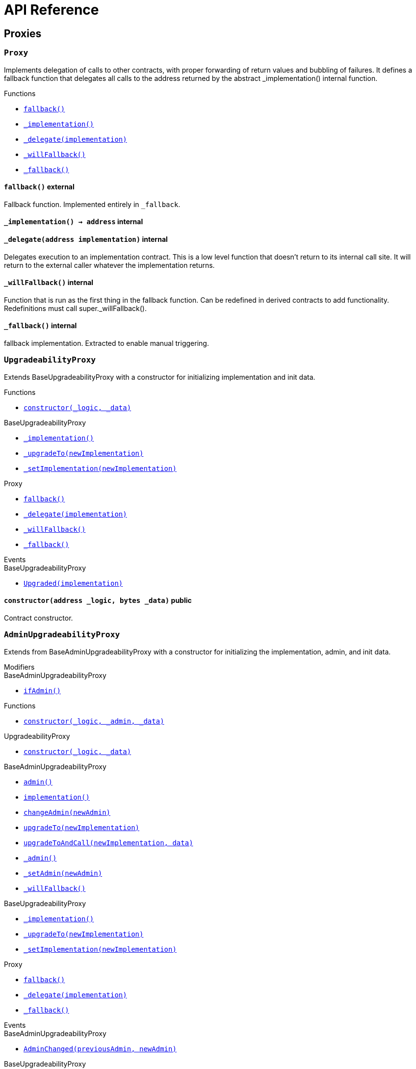 = API Reference

== Proxies

:Proxy: pass:normal[xref:#Proxy[`Proxy`]]
:fallback: pass:normal[xref:#Proxy-fallback--[`fallback`]]
:_implementation: pass:normal[xref:#Proxy-_implementation--[`_implementation`]]
:_delegate: pass:normal[xref:#Proxy-_delegate-address-[`_delegate`]]
:_willFallback: pass:normal[xref:#Proxy-_willFallback--[`_willFallback`]]
:_fallback: pass:normal[xref:#Proxy-_fallback--[`_fallback`]]

[.contract]
[[Proxy]]
=== `Proxy`

Implements delegation of calls to other contracts, with proper
forwarding of return values and bubbling of failures.
It defines a fallback function that delegates all calls to the address
returned by the abstract _implementation() internal function.


[.contract-index]
.Functions
--
* xref:#Proxy-fallback--[`fallback()`]
* xref:#Proxy-_implementation--[`_implementation()`]
* xref:#Proxy-_delegate-address-[`_delegate(implementation)`]
* xref:#Proxy-_willFallback--[`_willFallback()`]
* xref:#Proxy-_fallback--[`_fallback()`]

--



[.contract-item]
[[Proxy-fallback--]]
==== `pass:normal[fallback()]` [.item-kind]#external#

Fallback function.
Implemented entirely in `_fallback`.

[.contract-item]
[[Proxy-_implementation--]]
==== `pass:normal[_implementation() → [.var-type\]#address#]` [.item-kind]#internal#



[.contract-item]
[[Proxy-_delegate-address-]]
==== `pass:normal[_delegate([.var-type\]#address# [.var-name\]#implementation#)]` [.item-kind]#internal#

Delegates execution to an implementation contract.
This is a low level function that doesn't return to its internal call site.
It will return to the external caller whatever the implementation returns.


[.contract-item]
[[Proxy-_willFallback--]]
==== `pass:normal[_willFallback()]` [.item-kind]#internal#

Function that is run as the first thing in the fallback function.
Can be redefined in derived contracts to add functionality.
Redefinitions must call super._willFallback().

[.contract-item]
[[Proxy-_fallback--]]
==== `pass:normal[_fallback()]` [.item-kind]#internal#

fallback implementation.
Extracted to enable manual triggering.




:UpgradeabilityProxy: pass:normal[xref:#UpgradeabilityProxy[`UpgradeabilityProxy`]]
:constructor: pass:normal[xref:#UpgradeabilityProxy-constructor-address-bytes-[`constructor`]]
:_implementation: pass:normal[xref:#BaseUpgradeabilityProxy-_implementation--[`_implementation`]]
:_upgradeTo: pass:normal[xref:#BaseUpgradeabilityProxy-_upgradeTo-address-[`_upgradeTo`]]
:_setImplementation: pass:normal[xref:#BaseUpgradeabilityProxy-_setImplementation-address-[`_setImplementation`]]
:fallback: pass:normal[xref:#Proxy-fallback--[`fallback`]]
:_delegate: pass:normal[xref:#Proxy-_delegate-address-[`_delegate`]]
:_willFallback: pass:normal[xref:#Proxy-_willFallback--[`_willFallback`]]
:_fallback: pass:normal[xref:#Proxy-_fallback--[`_fallback`]]
:Upgraded: pass:normal[xref:#BaseUpgradeabilityProxy-Upgraded-address-[`Upgraded`]]

[.contract]
[[UpgradeabilityProxy]]
=== `UpgradeabilityProxy`

Extends BaseUpgradeabilityProxy with a constructor for initializing
implementation and init data.


[.contract-index]
.Functions
--
* xref:#UpgradeabilityProxy-constructor-address-bytes-[`constructor(_logic, _data)`]

[.contract-subindex-inherited]
.BaseUpgradeabilityProxy
* xref:#BaseUpgradeabilityProxy-_implementation--[`_implementation()`]
* xref:#BaseUpgradeabilityProxy-_upgradeTo-address-[`_upgradeTo(newImplementation)`]
* xref:#BaseUpgradeabilityProxy-_setImplementation-address-[`_setImplementation(newImplementation)`]

[.contract-subindex-inherited]
.Proxy
* xref:#Proxy-fallback--[`fallback()`]
* xref:#Proxy-_delegate-address-[`_delegate(implementation)`]
* xref:#Proxy-_willFallback--[`_willFallback()`]
* xref:#Proxy-_fallback--[`_fallback()`]

--

[.contract-index]
.Events
--

[.contract-subindex-inherited]
.BaseUpgradeabilityProxy
* xref:#BaseUpgradeabilityProxy-Upgraded-address-[`Upgraded(implementation)`]

[.contract-subindex-inherited]
.Proxy

--


[.contract-item]
[[UpgradeabilityProxy-constructor-address-bytes-]]
==== `pass:normal[constructor([.var-type\]#address# [.var-name\]#_logic#, [.var-type\]#bytes# [.var-name\]#_data#)]` [.item-kind]#public#

Contract constructor.





:AdminUpgradeabilityProxy: pass:normal[xref:#AdminUpgradeabilityProxy[`AdminUpgradeabilityProxy`]]
:ifAdmin: pass:normal[xref:#BaseAdminUpgradeabilityProxy-ifAdmin--[`ifAdmin`]]
:constructor: pass:normal[xref:#AdminUpgradeabilityProxy-constructor-address-address-bytes-[`constructor`]]
:constructor: pass:normal[xref:#UpgradeabilityProxy-constructor-address-bytes-[`constructor`]]
:admin: pass:normal[xref:#BaseAdminUpgradeabilityProxy-admin--[`admin`]]
:implementation: pass:normal[xref:#BaseAdminUpgradeabilityProxy-implementation--[`implementation`]]
:changeAdmin: pass:normal[xref:#BaseAdminUpgradeabilityProxy-changeAdmin-address-[`changeAdmin`]]
:upgradeTo: pass:normal[xref:#BaseAdminUpgradeabilityProxy-upgradeTo-address-[`upgradeTo`]]
:upgradeToAndCall: pass:normal[xref:#BaseAdminUpgradeabilityProxy-upgradeToAndCall-address-bytes-[`upgradeToAndCall`]]
:_admin: pass:normal[xref:#BaseAdminUpgradeabilityProxy-_admin--[`_admin`]]
:_setAdmin: pass:normal[xref:#BaseAdminUpgradeabilityProxy-_setAdmin-address-[`_setAdmin`]]
:_willFallback: pass:normal[xref:#BaseAdminUpgradeabilityProxy-_willFallback--[`_willFallback`]]
:_implementation: pass:normal[xref:#BaseUpgradeabilityProxy-_implementation--[`_implementation`]]
:_upgradeTo: pass:normal[xref:#BaseUpgradeabilityProxy-_upgradeTo-address-[`_upgradeTo`]]
:_setImplementation: pass:normal[xref:#BaseUpgradeabilityProxy-_setImplementation-address-[`_setImplementation`]]
:fallback: pass:normal[xref:#Proxy-fallback--[`fallback`]]
:_delegate: pass:normal[xref:#Proxy-_delegate-address-[`_delegate`]]
:_fallback: pass:normal[xref:#Proxy-_fallback--[`_fallback`]]
:AdminChanged: pass:normal[xref:#BaseAdminUpgradeabilityProxy-AdminChanged-address-address-[`AdminChanged`]]
:Upgraded: pass:normal[xref:#BaseUpgradeabilityProxy-Upgraded-address-[`Upgraded`]]

[.contract]
[[AdminUpgradeabilityProxy]]
=== `AdminUpgradeabilityProxy`

Extends from BaseAdminUpgradeabilityProxy with a constructor for 
initializing the implementation, admin, and init data.

[.contract-index]
.Modifiers
--

[.contract-subindex-inherited]
.UpgradeabilityProxy

[.contract-subindex-inherited]
.BaseAdminUpgradeabilityProxy
* xref:#BaseAdminUpgradeabilityProxy-ifAdmin--[`ifAdmin()`]

[.contract-subindex-inherited]
.BaseUpgradeabilityProxy

[.contract-subindex-inherited]
.Proxy

--

[.contract-index]
.Functions
--
* xref:#AdminUpgradeabilityProxy-constructor-address-address-bytes-[`constructor(_logic, _admin, _data)`]

[.contract-subindex-inherited]
.UpgradeabilityProxy
* xref:#UpgradeabilityProxy-constructor-address-bytes-[`constructor(_logic, _data)`]

[.contract-subindex-inherited]
.BaseAdminUpgradeabilityProxy
* xref:#BaseAdminUpgradeabilityProxy-admin--[`admin()`]
* xref:#BaseAdminUpgradeabilityProxy-implementation--[`implementation()`]
* xref:#BaseAdminUpgradeabilityProxy-changeAdmin-address-[`changeAdmin(newAdmin)`]
* xref:#BaseAdminUpgradeabilityProxy-upgradeTo-address-[`upgradeTo(newImplementation)`]
* xref:#BaseAdminUpgradeabilityProxy-upgradeToAndCall-address-bytes-[`upgradeToAndCall(newImplementation, data)`]
* xref:#BaseAdminUpgradeabilityProxy-_admin--[`_admin()`]
* xref:#BaseAdminUpgradeabilityProxy-_setAdmin-address-[`_setAdmin(newAdmin)`]
* xref:#BaseAdminUpgradeabilityProxy-_willFallback--[`_willFallback()`]

[.contract-subindex-inherited]
.BaseUpgradeabilityProxy
* xref:#BaseUpgradeabilityProxy-_implementation--[`_implementation()`]
* xref:#BaseUpgradeabilityProxy-_upgradeTo-address-[`_upgradeTo(newImplementation)`]
* xref:#BaseUpgradeabilityProxy-_setImplementation-address-[`_setImplementation(newImplementation)`]

[.contract-subindex-inherited]
.Proxy
* xref:#Proxy-fallback--[`fallback()`]
* xref:#Proxy-_delegate-address-[`_delegate(implementation)`]
* xref:#Proxy-_fallback--[`_fallback()`]

--

[.contract-index]
.Events
--

[.contract-subindex-inherited]
.UpgradeabilityProxy

[.contract-subindex-inherited]
.BaseAdminUpgradeabilityProxy
* xref:#BaseAdminUpgradeabilityProxy-AdminChanged-address-address-[`AdminChanged(previousAdmin, newAdmin)`]

[.contract-subindex-inherited]
.BaseUpgradeabilityProxy
* xref:#BaseUpgradeabilityProxy-Upgraded-address-[`Upgraded(implementation)`]

[.contract-subindex-inherited]
.Proxy

--


[.contract-item]
[[AdminUpgradeabilityProxy-constructor-address-address-bytes-]]
==== `pass:normal[constructor([.var-type\]#address# [.var-name\]#_logic#, [.var-type\]#address# [.var-name\]#_admin#, [.var-type\]#bytes# [.var-name\]#_data#)]` [.item-kind]#public#






:BaseAdminUpgradeabilityProxy: pass:normal[xref:#BaseAdminUpgradeabilityProxy[`BaseAdminUpgradeabilityProxy`]]
:ifAdmin: pass:normal[xref:#BaseAdminUpgradeabilityProxy-ifAdmin--[`ifAdmin`]]
:admin: pass:normal[xref:#BaseAdminUpgradeabilityProxy-admin--[`admin`]]
:implementation: pass:normal[xref:#BaseAdminUpgradeabilityProxy-implementation--[`implementation`]]
:changeAdmin: pass:normal[xref:#BaseAdminUpgradeabilityProxy-changeAdmin-address-[`changeAdmin`]]
:upgradeTo: pass:normal[xref:#BaseAdminUpgradeabilityProxy-upgradeTo-address-[`upgradeTo`]]
:upgradeToAndCall: pass:normal[xref:#BaseAdminUpgradeabilityProxy-upgradeToAndCall-address-bytes-[`upgradeToAndCall`]]
:_admin: pass:normal[xref:#BaseAdminUpgradeabilityProxy-_admin--[`_admin`]]
:_setAdmin: pass:normal[xref:#BaseAdminUpgradeabilityProxy-_setAdmin-address-[`_setAdmin`]]
:_willFallback: pass:normal[xref:#BaseAdminUpgradeabilityProxy-_willFallback--[`_willFallback`]]
:_implementation: pass:normal[xref:#BaseUpgradeabilityProxy-_implementation--[`_implementation`]]
:_upgradeTo: pass:normal[xref:#BaseUpgradeabilityProxy-_upgradeTo-address-[`_upgradeTo`]]
:_setImplementation: pass:normal[xref:#BaseUpgradeabilityProxy-_setImplementation-address-[`_setImplementation`]]
:fallback: pass:normal[xref:#Proxy-fallback--[`fallback`]]
:_delegate: pass:normal[xref:#Proxy-_delegate-address-[`_delegate`]]
:_fallback: pass:normal[xref:#Proxy-_fallback--[`_fallback`]]
:AdminChanged: pass:normal[xref:#BaseAdminUpgradeabilityProxy-AdminChanged-address-address-[`AdminChanged`]]
:Upgraded: pass:normal[xref:#BaseUpgradeabilityProxy-Upgraded-address-[`Upgraded`]]

[.contract]
[[BaseAdminUpgradeabilityProxy]]
=== `BaseAdminUpgradeabilityProxy`

This contract combines an upgradeability proxy with an authorization
mechanism for administrative tasks.
All external functions in this contract must be guarded by the
`ifAdmin` modifier. See ethereum/solidity#3864 for a Solidity
feature proposal that would enable this to be done automatically.

[.contract-index]
.Modifiers
--
* xref:#BaseAdminUpgradeabilityProxy-ifAdmin--[`ifAdmin()`]

[.contract-subindex-inherited]
.BaseUpgradeabilityProxy

[.contract-subindex-inherited]
.Proxy

--

[.contract-index]
.Functions
--
* xref:#BaseAdminUpgradeabilityProxy-admin--[`admin()`]
* xref:#BaseAdminUpgradeabilityProxy-implementation--[`implementation()`]
* xref:#BaseAdminUpgradeabilityProxy-changeAdmin-address-[`changeAdmin(newAdmin)`]
* xref:#BaseAdminUpgradeabilityProxy-upgradeTo-address-[`upgradeTo(newImplementation)`]
* xref:#BaseAdminUpgradeabilityProxy-upgradeToAndCall-address-bytes-[`upgradeToAndCall(newImplementation, data)`]
* xref:#BaseAdminUpgradeabilityProxy-_admin--[`_admin()`]
* xref:#BaseAdminUpgradeabilityProxy-_setAdmin-address-[`_setAdmin(newAdmin)`]
* xref:#BaseAdminUpgradeabilityProxy-_willFallback--[`_willFallback()`]

[.contract-subindex-inherited]
.BaseUpgradeabilityProxy
* xref:#BaseUpgradeabilityProxy-_implementation--[`_implementation()`]
* xref:#BaseUpgradeabilityProxy-_upgradeTo-address-[`_upgradeTo(newImplementation)`]
* xref:#BaseUpgradeabilityProxy-_setImplementation-address-[`_setImplementation(newImplementation)`]

[.contract-subindex-inherited]
.Proxy
* xref:#Proxy-fallback--[`fallback()`]
* xref:#Proxy-_delegate-address-[`_delegate(implementation)`]
* xref:#Proxy-_fallback--[`_fallback()`]

--

[.contract-index]
.Events
--
* xref:#BaseAdminUpgradeabilityProxy-AdminChanged-address-address-[`AdminChanged(previousAdmin, newAdmin)`]

[.contract-subindex-inherited]
.BaseUpgradeabilityProxy
* xref:#BaseUpgradeabilityProxy-Upgraded-address-[`Upgraded(implementation)`]

[.contract-subindex-inherited]
.Proxy

--

[.contract-item]
[[BaseAdminUpgradeabilityProxy-ifAdmin--]]
==== `pass:normal[ifAdmin()]` [.item-kind]#modifier#

Modifier to check whether the `msg.sender` is the admin.
If it is, it will run the function. Otherwise, it will delegate the call
to the implementation.


[.contract-item]
[[BaseAdminUpgradeabilityProxy-admin--]]
==== `pass:normal[admin() → [.var-type\]#address#]` [.item-kind]#external#



[.contract-item]
[[BaseAdminUpgradeabilityProxy-implementation--]]
==== `pass:normal[implementation() → [.var-type\]#address#]` [.item-kind]#external#



[.contract-item]
[[BaseAdminUpgradeabilityProxy-changeAdmin-address-]]
==== `pass:normal[changeAdmin([.var-type\]#address# [.var-name\]#newAdmin#)]` [.item-kind]#external#

Changes the admin of the proxy.
Only the current admin can call this function.


[.contract-item]
[[BaseAdminUpgradeabilityProxy-upgradeTo-address-]]
==== `pass:normal[upgradeTo([.var-type\]#address# [.var-name\]#newImplementation#)]` [.item-kind]#external#

Upgrade the backing implementation of the proxy.
Only the admin can call this function.


[.contract-item]
[[BaseAdminUpgradeabilityProxy-upgradeToAndCall-address-bytes-]]
==== `pass:normal[upgradeToAndCall([.var-type\]#address# [.var-name\]#newImplementation#, [.var-type\]#bytes# [.var-name\]#data#)]` [.item-kind]#external#

Upgrade the backing implementation of the proxy and call a function
on the new implementation.
This is useful to initialize the proxied contract.


[.contract-item]
[[BaseAdminUpgradeabilityProxy-_admin--]]
==== `pass:normal[_admin() → [.var-type\]#address# [.var-name\]#adm#]` [.item-kind]#internal#



[.contract-item]
[[BaseAdminUpgradeabilityProxy-_setAdmin-address-]]
==== `pass:normal[_setAdmin([.var-type\]#address# [.var-name\]#newAdmin#)]` [.item-kind]#internal#

Sets the address of the proxy admin.


[.contract-item]
[[BaseAdminUpgradeabilityProxy-_willFallback--]]
==== `pass:normal[_willFallback()]` [.item-kind]#internal#

Only fall back when the sender is not the admin.


[.contract-item]
[[BaseAdminUpgradeabilityProxy-AdminChanged-address-address-]]
==== `pass:normal[AdminChanged([.var-type\]#address# [.var-name\]#previousAdmin#, [.var-type\]#address# [.var-name\]#newAdmin#)]` [.item-kind]#event#

Emitted when the administration has been transferred.




:BaseUpgradeabilityProxy: pass:normal[xref:#BaseUpgradeabilityProxy[`BaseUpgradeabilityProxy`]]
:_implementation: pass:normal[xref:#BaseUpgradeabilityProxy-_implementation--[`_implementation`]]
:_upgradeTo: pass:normal[xref:#BaseUpgradeabilityProxy-_upgradeTo-address-[`_upgradeTo`]]
:_setImplementation: pass:normal[xref:#BaseUpgradeabilityProxy-_setImplementation-address-[`_setImplementation`]]
:fallback: pass:normal[xref:#Proxy-fallback--[`fallback`]]
:_delegate: pass:normal[xref:#Proxy-_delegate-address-[`_delegate`]]
:_willFallback: pass:normal[xref:#Proxy-_willFallback--[`_willFallback`]]
:_fallback: pass:normal[xref:#Proxy-_fallback--[`_fallback`]]
:Upgraded: pass:normal[xref:#BaseUpgradeabilityProxy-Upgraded-address-[`Upgraded`]]

[.contract]
[[BaseUpgradeabilityProxy]]
=== `BaseUpgradeabilityProxy`

This contract implements a proxy that allows to change the
implementation address to which it will delegate.
Such a change is called an implementation upgrade.


[.contract-index]
.Functions
--
* xref:#BaseUpgradeabilityProxy-_implementation--[`_implementation()`]
* xref:#BaseUpgradeabilityProxy-_upgradeTo-address-[`_upgradeTo(newImplementation)`]
* xref:#BaseUpgradeabilityProxy-_setImplementation-address-[`_setImplementation(newImplementation)`]

[.contract-subindex-inherited]
.Proxy
* xref:#Proxy-fallback--[`fallback()`]
* xref:#Proxy-_delegate-address-[`_delegate(implementation)`]
* xref:#Proxy-_willFallback--[`_willFallback()`]
* xref:#Proxy-_fallback--[`_fallback()`]

--

[.contract-index]
.Events
--
* xref:#BaseUpgradeabilityProxy-Upgraded-address-[`Upgraded(implementation)`]

[.contract-subindex-inherited]
.Proxy

--


[.contract-item]
[[BaseUpgradeabilityProxy-_implementation--]]
==== `pass:normal[_implementation() → [.var-type\]#address# [.var-name\]#impl#]` [.item-kind]#internal#

Returns the current implementation.


[.contract-item]
[[BaseUpgradeabilityProxy-_upgradeTo-address-]]
==== `pass:normal[_upgradeTo([.var-type\]#address# [.var-name\]#newImplementation#)]` [.item-kind]#internal#

Upgrades the proxy to a new implementation.


[.contract-item]
[[BaseUpgradeabilityProxy-_setImplementation-address-]]
==== `pass:normal[_setImplementation([.var-type\]#address# [.var-name\]#newImplementation#)]` [.item-kind]#internal#

Sets the implementation address of the proxy.



[.contract-item]
[[BaseUpgradeabilityProxy-Upgraded-address-]]
==== `pass:normal[Upgraded([.var-type\]#address# [.var-name\]#implementation#)]` [.item-kind]#event#

Emitted when the implementation is upgraded.




:InitializableAdminUpgradeabilityProxy: pass:normal[xref:#InitializableAdminUpgradeabilityProxy[`InitializableAdminUpgradeabilityProxy`]]
:ifAdmin: pass:normal[xref:#BaseAdminUpgradeabilityProxy-ifAdmin--[`ifAdmin`]]
:initialize: pass:normal[xref:#InitializableAdminUpgradeabilityProxy-initialize-address-address-bytes-[`initialize`]]
:initialize: pass:normal[xref:#InitializableUpgradeabilityProxy-initialize-address-bytes-[`initialize`]]
:admin: pass:normal[xref:#BaseAdminUpgradeabilityProxy-admin--[`admin`]]
:implementation: pass:normal[xref:#BaseAdminUpgradeabilityProxy-implementation--[`implementation`]]
:changeAdmin: pass:normal[xref:#BaseAdminUpgradeabilityProxy-changeAdmin-address-[`changeAdmin`]]
:upgradeTo: pass:normal[xref:#BaseAdminUpgradeabilityProxy-upgradeTo-address-[`upgradeTo`]]
:upgradeToAndCall: pass:normal[xref:#BaseAdminUpgradeabilityProxy-upgradeToAndCall-address-bytes-[`upgradeToAndCall`]]
:_admin: pass:normal[xref:#BaseAdminUpgradeabilityProxy-_admin--[`_admin`]]
:_setAdmin: pass:normal[xref:#BaseAdminUpgradeabilityProxy-_setAdmin-address-[`_setAdmin`]]
:_willFallback: pass:normal[xref:#BaseAdminUpgradeabilityProxy-_willFallback--[`_willFallback`]]
:_implementation: pass:normal[xref:#BaseUpgradeabilityProxy-_implementation--[`_implementation`]]
:_upgradeTo: pass:normal[xref:#BaseUpgradeabilityProxy-_upgradeTo-address-[`_upgradeTo`]]
:_setImplementation: pass:normal[xref:#BaseUpgradeabilityProxy-_setImplementation-address-[`_setImplementation`]]
:fallback: pass:normal[xref:#Proxy-fallback--[`fallback`]]
:_delegate: pass:normal[xref:#Proxy-_delegate-address-[`_delegate`]]
:_fallback: pass:normal[xref:#Proxy-_fallback--[`_fallback`]]
:AdminChanged: pass:normal[xref:#BaseAdminUpgradeabilityProxy-AdminChanged-address-address-[`AdminChanged`]]
:Upgraded: pass:normal[xref:#BaseUpgradeabilityProxy-Upgraded-address-[`Upgraded`]]

[.contract]
[[InitializableAdminUpgradeabilityProxy]]
=== `InitializableAdminUpgradeabilityProxy`

Extends from BaseAdminUpgradeabilityProxy with an initializer for 
initializing the implementation, admin, and init data.

[.contract-index]
.Modifiers
--

[.contract-subindex-inherited]
.InitializableUpgradeabilityProxy

[.contract-subindex-inherited]
.BaseAdminUpgradeabilityProxy
* xref:#BaseAdminUpgradeabilityProxy-ifAdmin--[`ifAdmin()`]

[.contract-subindex-inherited]
.BaseUpgradeabilityProxy

[.contract-subindex-inherited]
.Proxy

--

[.contract-index]
.Functions
--
* xref:#InitializableAdminUpgradeabilityProxy-initialize-address-address-bytes-[`initialize(_logic, _admin, _data)`]

[.contract-subindex-inherited]
.InitializableUpgradeabilityProxy
* xref:#InitializableUpgradeabilityProxy-initialize-address-bytes-[`initialize(_logic, _data)`]

[.contract-subindex-inherited]
.BaseAdminUpgradeabilityProxy
* xref:#BaseAdminUpgradeabilityProxy-admin--[`admin()`]
* xref:#BaseAdminUpgradeabilityProxy-implementation--[`implementation()`]
* xref:#BaseAdminUpgradeabilityProxy-changeAdmin-address-[`changeAdmin(newAdmin)`]
* xref:#BaseAdminUpgradeabilityProxy-upgradeTo-address-[`upgradeTo(newImplementation)`]
* xref:#BaseAdminUpgradeabilityProxy-upgradeToAndCall-address-bytes-[`upgradeToAndCall(newImplementation, data)`]
* xref:#BaseAdminUpgradeabilityProxy-_admin--[`_admin()`]
* xref:#BaseAdminUpgradeabilityProxy-_setAdmin-address-[`_setAdmin(newAdmin)`]
* xref:#BaseAdminUpgradeabilityProxy-_willFallback--[`_willFallback()`]

[.contract-subindex-inherited]
.BaseUpgradeabilityProxy
* xref:#BaseUpgradeabilityProxy-_implementation--[`_implementation()`]
* xref:#BaseUpgradeabilityProxy-_upgradeTo-address-[`_upgradeTo(newImplementation)`]
* xref:#BaseUpgradeabilityProxy-_setImplementation-address-[`_setImplementation(newImplementation)`]

[.contract-subindex-inherited]
.Proxy
* xref:#Proxy-fallback--[`fallback()`]
* xref:#Proxy-_delegate-address-[`_delegate(implementation)`]
* xref:#Proxy-_fallback--[`_fallback()`]

--

[.contract-index]
.Events
--

[.contract-subindex-inherited]
.InitializableUpgradeabilityProxy

[.contract-subindex-inherited]
.BaseAdminUpgradeabilityProxy
* xref:#BaseAdminUpgradeabilityProxy-AdminChanged-address-address-[`AdminChanged(previousAdmin, newAdmin)`]

[.contract-subindex-inherited]
.BaseUpgradeabilityProxy
* xref:#BaseUpgradeabilityProxy-Upgraded-address-[`Upgraded(implementation)`]

[.contract-subindex-inherited]
.Proxy

--


[.contract-item]
[[InitializableAdminUpgradeabilityProxy-initialize-address-address-bytes-]]
==== `pass:normal[initialize([.var-type\]#address# [.var-name\]#_logic#, [.var-type\]#address# [.var-name\]#_admin#, [.var-type\]#bytes# [.var-name\]#_data#)]` [.item-kind]#public#






:InitializableUpgradeabilityProxy: pass:normal[xref:#InitializableUpgradeabilityProxy[`InitializableUpgradeabilityProxy`]]
:initialize: pass:normal[xref:#InitializableUpgradeabilityProxy-initialize-address-bytes-[`initialize`]]
:_implementation: pass:normal[xref:#BaseUpgradeabilityProxy-_implementation--[`_implementation`]]
:_upgradeTo: pass:normal[xref:#BaseUpgradeabilityProxy-_upgradeTo-address-[`_upgradeTo`]]
:_setImplementation: pass:normal[xref:#BaseUpgradeabilityProxy-_setImplementation-address-[`_setImplementation`]]
:fallback: pass:normal[xref:#Proxy-fallback--[`fallback`]]
:_delegate: pass:normal[xref:#Proxy-_delegate-address-[`_delegate`]]
:_willFallback: pass:normal[xref:#Proxy-_willFallback--[`_willFallback`]]
:_fallback: pass:normal[xref:#Proxy-_fallback--[`_fallback`]]
:Upgraded: pass:normal[xref:#BaseUpgradeabilityProxy-Upgraded-address-[`Upgraded`]]

[.contract]
[[InitializableUpgradeabilityProxy]]
=== `InitializableUpgradeabilityProxy`

Extends BaseUpgradeabilityProxy with an initializer for initializing
implementation and init data.


[.contract-index]
.Functions
--
* xref:#InitializableUpgradeabilityProxy-initialize-address-bytes-[`initialize(_logic, _data)`]

[.contract-subindex-inherited]
.BaseUpgradeabilityProxy
* xref:#BaseUpgradeabilityProxy-_implementation--[`_implementation()`]
* xref:#BaseUpgradeabilityProxy-_upgradeTo-address-[`_upgradeTo(newImplementation)`]
* xref:#BaseUpgradeabilityProxy-_setImplementation-address-[`_setImplementation(newImplementation)`]

[.contract-subindex-inherited]
.Proxy
* xref:#Proxy-fallback--[`fallback()`]
* xref:#Proxy-_delegate-address-[`_delegate(implementation)`]
* xref:#Proxy-_willFallback--[`_willFallback()`]
* xref:#Proxy-_fallback--[`_fallback()`]

--

[.contract-index]
.Events
--

[.contract-subindex-inherited]
.BaseUpgradeabilityProxy
* xref:#BaseUpgradeabilityProxy-Upgraded-address-[`Upgraded(implementation)`]

[.contract-subindex-inherited]
.Proxy

--


[.contract-item]
[[InitializableUpgradeabilityProxy-initialize-address-bytes-]]
==== `pass:normal[initialize([.var-type\]#address# [.var-name\]#_logic#, [.var-type\]#bytes# [.var-name\]#_data#)]` [.item-kind]#public#

Contract initializer.





:ProxyAdmin: pass:normal[xref:#ProxyAdmin[`ProxyAdmin`]]
:onlyOwner: pass:normal[xref:#OpenZeppelinUpgradesOwnable-onlyOwner--[`onlyOwner`]]
:getProxyImplementation: pass:normal[xref:#ProxyAdmin-getProxyImplementation-contract-AdminUpgradeabilityProxy-[`getProxyImplementation`]]
:getProxyAdmin: pass:normal[xref:#ProxyAdmin-getProxyAdmin-contract-AdminUpgradeabilityProxy-[`getProxyAdmin`]]
:changeProxyAdmin: pass:normal[xref:#ProxyAdmin-changeProxyAdmin-contract-AdminUpgradeabilityProxy-address-[`changeProxyAdmin`]]
:upgrade: pass:normal[xref:#ProxyAdmin-upgrade-contract-AdminUpgradeabilityProxy-address-[`upgrade`]]
:upgradeAndCall: pass:normal[xref:#ProxyAdmin-upgradeAndCall-contract-AdminUpgradeabilityProxy-address-bytes-[`upgradeAndCall`]]
:constructor: pass:normal[xref:#OpenZeppelinUpgradesOwnable-constructor--[`constructor`]]
:owner: pass:normal[xref:#OpenZeppelinUpgradesOwnable-owner--[`owner`]]
:isOwner: pass:normal[xref:#OpenZeppelinUpgradesOwnable-isOwner--[`isOwner`]]
:renounceOwnership: pass:normal[xref:#OpenZeppelinUpgradesOwnable-renounceOwnership--[`renounceOwnership`]]
:transferOwnership: pass:normal[xref:#OpenZeppelinUpgradesOwnable-transferOwnership-address-[`transferOwnership`]]
:_transferOwnership: pass:normal[xref:#OpenZeppelinUpgradesOwnable-_transferOwnership-address-[`_transferOwnership`]]
:OwnershipTransferred: pass:normal[xref:#OpenZeppelinUpgradesOwnable-OwnershipTransferred-address-address-[`OwnershipTransferred`]]

[.contract]
[[ProxyAdmin]]
=== `ProxyAdmin`

This contract is the admin of a proxy, and is in charge
of upgrading it as well as transferring it to another admin.

[.contract-index]
.Modifiers
--

[.contract-subindex-inherited]
.OpenZeppelinUpgradesOwnable
* xref:#OpenZeppelinUpgradesOwnable-onlyOwner--[`onlyOwner()`]

--

[.contract-index]
.Functions
--
* xref:#ProxyAdmin-getProxyImplementation-contract-AdminUpgradeabilityProxy-[`getProxyImplementation(proxy)`]
* xref:#ProxyAdmin-getProxyAdmin-contract-AdminUpgradeabilityProxy-[`getProxyAdmin(proxy)`]
* xref:#ProxyAdmin-changeProxyAdmin-contract-AdminUpgradeabilityProxy-address-[`changeProxyAdmin(proxy, newAdmin)`]
* xref:#ProxyAdmin-upgrade-contract-AdminUpgradeabilityProxy-address-[`upgrade(proxy, implementation)`]
* xref:#ProxyAdmin-upgradeAndCall-contract-AdminUpgradeabilityProxy-address-bytes-[`upgradeAndCall(proxy, implementation, data)`]

[.contract-subindex-inherited]
.OpenZeppelinUpgradesOwnable
* xref:#OpenZeppelinUpgradesOwnable-constructor--[`constructor()`]
* xref:#OpenZeppelinUpgradesOwnable-owner--[`owner()`]
* xref:#OpenZeppelinUpgradesOwnable-isOwner--[`isOwner()`]
* xref:#OpenZeppelinUpgradesOwnable-renounceOwnership--[`renounceOwnership()`]
* xref:#OpenZeppelinUpgradesOwnable-transferOwnership-address-[`transferOwnership(newOwner)`]
* xref:#OpenZeppelinUpgradesOwnable-_transferOwnership-address-[`_transferOwnership(newOwner)`]

--

[.contract-index]
.Events
--

[.contract-subindex-inherited]
.OpenZeppelinUpgradesOwnable
* xref:#OpenZeppelinUpgradesOwnable-OwnershipTransferred-address-address-[`OwnershipTransferred(previousOwner, newOwner)`]

--


[.contract-item]
[[ProxyAdmin-getProxyImplementation-contract-AdminUpgradeabilityProxy-]]
==== `pass:normal[getProxyImplementation([.var-type\]#contract AdminUpgradeabilityProxy# [.var-name\]#proxy#) → [.var-type\]#address#]` [.item-kind]#public#

Returns the current implementation of a proxy.
This is needed because only the proxy admin can query it.


[.contract-item]
[[ProxyAdmin-getProxyAdmin-contract-AdminUpgradeabilityProxy-]]
==== `pass:normal[getProxyAdmin([.var-type\]#contract AdminUpgradeabilityProxy# [.var-name\]#proxy#) → [.var-type\]#address#]` [.item-kind]#public#

Returns the admin of a proxy. Only the admin can query it.


[.contract-item]
[[ProxyAdmin-changeProxyAdmin-contract-AdminUpgradeabilityProxy-address-]]
==== `pass:normal[changeProxyAdmin([.var-type\]#contract AdminUpgradeabilityProxy# [.var-name\]#proxy#, [.var-type\]#address# [.var-name\]#newAdmin#)]` [.item-kind]#public#

Changes the admin of a proxy.


[.contract-item]
[[ProxyAdmin-upgrade-contract-AdminUpgradeabilityProxy-address-]]
==== `pass:normal[upgrade([.var-type\]#contract AdminUpgradeabilityProxy# [.var-name\]#proxy#, [.var-type\]#address# [.var-name\]#implementation#)]` [.item-kind]#public#

Upgrades a proxy to the newest implementation of a contract.


[.contract-item]
[[ProxyAdmin-upgradeAndCall-contract-AdminUpgradeabilityProxy-address-bytes-]]
==== `pass:normal[upgradeAndCall([.var-type\]#contract AdminUpgradeabilityProxy# [.var-name\]#proxy#, [.var-type\]#address# [.var-name\]#implementation#, [.var-type\]#bytes# [.var-name\]#data#)]` [.item-kind]#public#

Upgrades a proxy to the newest implementation of a contract and forwards a function call to it.
This is useful to initialize the proxied contract.





:ProxyFactory: pass:normal[xref:#ProxyFactory[`ProxyFactory`]]
:constructor: pass:normal[xref:#ProxyFactory-constructor--[`constructor`]]
:deployMinimal: pass:normal[xref:#ProxyFactory-deployMinimal-address-bytes-[`deployMinimal`]]
:deploy: pass:normal[xref:#ProxyFactory-deploy-uint256-address-address-bytes-[`deploy`]]
:deploySigned: pass:normal[xref:#ProxyFactory-deploySigned-uint256-address-address-bytes-bytes-[`deploySigned`]]
:getDeploymentAddress: pass:normal[xref:#ProxyFactory-getDeploymentAddress-uint256-address-[`getDeploymentAddress`]]
:getSigner: pass:normal[xref:#ProxyFactory-getSigner-uint256-address-address-bytes-bytes-[`getSigner`]]
:_deployProxy: pass:normal[xref:#ProxyFactory-_deployProxy-uint256-address-address-bytes-address-[`_deployProxy`]]
:_createProxy: pass:normal[xref:#ProxyFactory-_createProxy-uint256-address-[`_createProxy`]]
:_getSalt: pass:normal[xref:#ProxyFactory-_getSalt-uint256-address-[`_getSalt`]]
:ProxyCreated: pass:normal[xref:#ProxyFactory-ProxyCreated-address-[`ProxyCreated`]]

[.contract]
[[ProxyFactory]]
=== `ProxyFactory`




[.contract-index]
.Functions
--
* xref:#ProxyFactory-constructor--[`constructor()`]
* xref:#ProxyFactory-deployMinimal-address-bytes-[`deployMinimal(_logic, _data)`]
* xref:#ProxyFactory-deploy-uint256-address-address-bytes-[`deploy(_salt, _logic, _admin, _data)`]
* xref:#ProxyFactory-deploySigned-uint256-address-address-bytes-bytes-[`deploySigned(_salt, _logic, _admin, _data, _signature)`]
* xref:#ProxyFactory-getDeploymentAddress-uint256-address-[`getDeploymentAddress(_salt, _sender)`]
* xref:#ProxyFactory-getSigner-uint256-address-address-bytes-bytes-[`getSigner(_salt, _logic, _admin, _data, _signature)`]
* xref:#ProxyFactory-_deployProxy-uint256-address-address-bytes-address-[`_deployProxy(_salt, _logic, _admin, _data, _sender)`]
* xref:#ProxyFactory-_createProxy-uint256-address-[`_createProxy(_salt, _sender)`]
* xref:#ProxyFactory-_getSalt-uint256-address-[`_getSalt(_salt, _sender)`]

--

[.contract-index]
.Events
--
* xref:#ProxyFactory-ProxyCreated-address-[`ProxyCreated(proxy)`]

--


[.contract-item]
[[ProxyFactory-constructor--]]
==== `pass:normal[constructor()]` [.item-kind]#public#



[.contract-item]
[[ProxyFactory-deployMinimal-address-bytes-]]
==== `pass:normal[deployMinimal([.var-type\]#address# [.var-name\]#_logic#, [.var-type\]#bytes# [.var-name\]#_data#) → [.var-type\]#address# [.var-name\]#proxy#]` [.item-kind]#public#



[.contract-item]
[[ProxyFactory-deploy-uint256-address-address-bytes-]]
==== `pass:normal[deploy([.var-type\]#uint256# [.var-name\]#_salt#, [.var-type\]#address# [.var-name\]#_logic#, [.var-type\]#address# [.var-name\]#_admin#, [.var-type\]#bytes# [.var-name\]#_data#) → [.var-type\]#address#]` [.item-kind]#public#



[.contract-item]
[[ProxyFactory-deploySigned-uint256-address-address-bytes-bytes-]]
==== `pass:normal[deploySigned([.var-type\]#uint256# [.var-name\]#_salt#, [.var-type\]#address# [.var-name\]#_logic#, [.var-type\]#address# [.var-name\]#_admin#, [.var-type\]#bytes# [.var-name\]#_data#, [.var-type\]#bytes# [.var-name\]#_signature#) → [.var-type\]#address#]` [.item-kind]#public#



[.contract-item]
[[ProxyFactory-getDeploymentAddress-uint256-address-]]
==== `pass:normal[getDeploymentAddress([.var-type\]#uint256# [.var-name\]#_salt#, [.var-type\]#address# [.var-name\]#_sender#) → [.var-type\]#address#]` [.item-kind]#public#



[.contract-item]
[[ProxyFactory-getSigner-uint256-address-address-bytes-bytes-]]
==== `pass:normal[getSigner([.var-type\]#uint256# [.var-name\]#_salt#, [.var-type\]#address# [.var-name\]#_logic#, [.var-type\]#address# [.var-name\]#_admin#, [.var-type\]#bytes# [.var-name\]#_data#, [.var-type\]#bytes# [.var-name\]#_signature#) → [.var-type\]#address#]` [.item-kind]#public#



[.contract-item]
[[ProxyFactory-_deployProxy-uint256-address-address-bytes-address-]]
==== `pass:normal[_deployProxy([.var-type\]#uint256# [.var-name\]#_salt#, [.var-type\]#address# [.var-name\]#_logic#, [.var-type\]#address# [.var-name\]#_admin#, [.var-type\]#bytes# [.var-name\]#_data#, [.var-type\]#address# [.var-name\]#_sender#) → [.var-type\]#address#]` [.item-kind]#internal#



[.contract-item]
[[ProxyFactory-_createProxy-uint256-address-]]
==== `pass:normal[_createProxy([.var-type\]#uint256# [.var-name\]#_salt#, [.var-type\]#address# [.var-name\]#_sender#) → [.var-type\]#contract InitializableAdminUpgradeabilityProxy#]` [.item-kind]#internal#



[.contract-item]
[[ProxyFactory-_getSalt-uint256-address-]]
==== `pass:normal[_getSalt([.var-type\]#uint256# [.var-name\]#_salt#, [.var-type\]#address# [.var-name\]#_sender#) → [.var-type\]#bytes32#]` [.item-kind]#internal#




[.contract-item]
[[ProxyFactory-ProxyCreated-address-]]
==== `pass:normal[ProxyCreated([.var-type\]#address# [.var-name\]#proxy#)]` [.item-kind]#event#





== Application

:App: pass:normal[xref:#App[`App`]]
:onlyOwner: pass:normal[xref:#OpenZeppelinUpgradesOwnable-onlyOwner--[`onlyOwner`]]
:constructor: pass:normal[xref:#App-constructor--[`constructor`]]
:getProvider: pass:normal[xref:#App-getProvider-string-[`getProvider`]]
:getPackage: pass:normal[xref:#App-getPackage-string-[`getPackage`]]
:setPackage: pass:normal[xref:#App-setPackage-string-contract-Package-uint64-3--[`setPackage`]]
:unsetPackage: pass:normal[xref:#App-unsetPackage-string-[`unsetPackage`]]
:getImplementation: pass:normal[xref:#App-getImplementation-string-string-[`getImplementation`]]
:create: pass:normal[xref:#App-create-string-string-address-bytes-[`create`]]
:owner: pass:normal[xref:#OpenZeppelinUpgradesOwnable-owner--[`owner`]]
:isOwner: pass:normal[xref:#OpenZeppelinUpgradesOwnable-isOwner--[`isOwner`]]
:renounceOwnership: pass:normal[xref:#OpenZeppelinUpgradesOwnable-renounceOwnership--[`renounceOwnership`]]
:transferOwnership: pass:normal[xref:#OpenZeppelinUpgradesOwnable-transferOwnership-address-[`transferOwnership`]]
:_transferOwnership: pass:normal[xref:#OpenZeppelinUpgradesOwnable-_transferOwnership-address-[`_transferOwnership`]]
:ProxyCreated: pass:normal[xref:#App-ProxyCreated-address-[`ProxyCreated`]]
:PackageChanged: pass:normal[xref:#App-PackageChanged-string-address-uint64-3--[`PackageChanged`]]
:OwnershipTransferred: pass:normal[xref:#OpenZeppelinUpgradesOwnable-OwnershipTransferred-address-address-[`OwnershipTransferred`]]

[.contract]
[[App]]
=== `App`

Contract for upgradeable applications.
It handles the creation of proxies.

[.contract-index]
.Modifiers
--

[.contract-subindex-inherited]
.OpenZeppelinUpgradesOwnable
* xref:#OpenZeppelinUpgradesOwnable-onlyOwner--[`onlyOwner()`]

--

[.contract-index]
.Functions
--
* xref:#App-constructor--[`constructor()`]
* xref:#App-getProvider-string-[`getProvider(packageName)`]
* xref:#App-getPackage-string-[`getPackage(packageName)`]
* xref:#App-setPackage-string-contract-Package-uint64-3--[`setPackage(packageName, package, version)`]
* xref:#App-unsetPackage-string-[`unsetPackage(packageName)`]
* xref:#App-getImplementation-string-string-[`getImplementation(packageName, contractName)`]
* xref:#App-create-string-string-address-bytes-[`create(packageName, contractName, admin, data)`]

[.contract-subindex-inherited]
.OpenZeppelinUpgradesOwnable
* xref:#OpenZeppelinUpgradesOwnable-owner--[`owner()`]
* xref:#OpenZeppelinUpgradesOwnable-isOwner--[`isOwner()`]
* xref:#OpenZeppelinUpgradesOwnable-renounceOwnership--[`renounceOwnership()`]
* xref:#OpenZeppelinUpgradesOwnable-transferOwnership-address-[`transferOwnership(newOwner)`]
* xref:#OpenZeppelinUpgradesOwnable-_transferOwnership-address-[`_transferOwnership(newOwner)`]

--

[.contract-index]
.Events
--
* xref:#App-ProxyCreated-address-[`ProxyCreated(proxy)`]
* xref:#App-PackageChanged-string-address-uint64-3--[`PackageChanged(providerName, package, version)`]

[.contract-subindex-inherited]
.OpenZeppelinUpgradesOwnable
* xref:#OpenZeppelinUpgradesOwnable-OwnershipTransferred-address-address-[`OwnershipTransferred(previousOwner, newOwner)`]

--


[.contract-item]
[[App-constructor--]]
==== `pass:normal[constructor()]` [.item-kind]#public#

Constructor function.

[.contract-item]
[[App-getProvider-string-]]
==== `pass:normal[getProvider([.var-type\]#string# [.var-name\]#packageName#) → [.var-type\]#contract ImplementationProvider# [.var-name\]#provider#]` [.item-kind]#public#

Returns the provider for a given package name, or zero if not set.


[.contract-item]
[[App-getPackage-string-]]
==== `pass:normal[getPackage([.var-type\]#string# [.var-name\]#packageName#) → [.var-type\]#contract Package#, [.var-type\]#uint64[3]#]` [.item-kind]#public#

Returns information on a package given its name.


[.contract-item]
[[App-setPackage-string-contract-Package-uint64-3--]]
==== `pass:normal[setPackage([.var-type\]#string# [.var-name\]#packageName#, [.var-type\]#contract Package# [.var-name\]#package#, [.var-type\]#uint64[3]# [.var-name\]#version#)]` [.item-kind]#public#

Sets a package in a specific version as a dependency for this application.
Requires the version to be present in the package.


[.contract-item]
[[App-unsetPackage-string-]]
==== `pass:normal[unsetPackage([.var-type\]#string# [.var-name\]#packageName#)]` [.item-kind]#public#

Unsets a package given its name.
Reverts if the package is not set in the application.


[.contract-item]
[[App-getImplementation-string-string-]]
==== `pass:normal[getImplementation([.var-type\]#string# [.var-name\]#packageName#, [.var-type\]#string# [.var-name\]#contractName#) → [.var-type\]#address#]` [.item-kind]#public#

Returns the implementation address for a given contract name, provided by the `ImplementationProvider`.


[.contract-item]
[[App-create-string-string-address-bytes-]]
==== `pass:normal[create([.var-type\]#string# [.var-name\]#packageName#, [.var-type\]#string# [.var-name\]#contractName#, [.var-type\]#address# [.var-name\]#admin#, [.var-type\]#bytes# [.var-name\]#data#) → [.var-type\]#contract AdminUpgradeabilityProxy#]` [.item-kind]#public#

Creates a new proxy for the given contract and forwards a function call to it.
This is useful to initialize the proxied contract.



[.contract-item]
[[App-ProxyCreated-address-]]
==== `pass:normal[ProxyCreated([.var-type\]#address# [.var-name\]#proxy#)]` [.item-kind]#event#

Emitted when a new proxy is created.


[.contract-item]
[[App-PackageChanged-string-address-uint64-3--]]
==== `pass:normal[PackageChanged([.var-type\]#string# [.var-name\]#providerName#, [.var-type\]#address# [.var-name\]#package#, [.var-type\]#uint64[3]# [.var-name\]#version#)]` [.item-kind]#event#

Emitted when a package dependency is changed in the application.




:ImplementationDirectory: pass:normal[xref:#ImplementationDirectory[`ImplementationDirectory`]]
:whenNotFrozen: pass:normal[xref:#ImplementationDirectory-whenNotFrozen--[`whenNotFrozen`]]
:onlyOwner: pass:normal[xref:#OpenZeppelinUpgradesOwnable-onlyOwner--[`onlyOwner`]]
:freeze: pass:normal[xref:#ImplementationDirectory-freeze--[`freeze`]]
:getImplementation: pass:normal[xref:#ImplementationDirectory-getImplementation-string-[`getImplementation`]]
:setImplementation: pass:normal[xref:#ImplementationDirectory-setImplementation-string-address-[`setImplementation`]]
:unsetImplementation: pass:normal[xref:#ImplementationDirectory-unsetImplementation-string-[`unsetImplementation`]]
:constructor: pass:normal[xref:#OpenZeppelinUpgradesOwnable-constructor--[`constructor`]]
:owner: pass:normal[xref:#OpenZeppelinUpgradesOwnable-owner--[`owner`]]
:isOwner: pass:normal[xref:#OpenZeppelinUpgradesOwnable-isOwner--[`isOwner`]]
:renounceOwnership: pass:normal[xref:#OpenZeppelinUpgradesOwnable-renounceOwnership--[`renounceOwnership`]]
:transferOwnership: pass:normal[xref:#OpenZeppelinUpgradesOwnable-transferOwnership-address-[`transferOwnership`]]
:_transferOwnership: pass:normal[xref:#OpenZeppelinUpgradesOwnable-_transferOwnership-address-[`_transferOwnership`]]
:ImplementationChanged: pass:normal[xref:#ImplementationDirectory-ImplementationChanged-string-address-[`ImplementationChanged`]]
:Frozen: pass:normal[xref:#ImplementationDirectory-Frozen--[`Frozen`]]
:OwnershipTransferred: pass:normal[xref:#OpenZeppelinUpgradesOwnable-OwnershipTransferred-address-address-[`OwnershipTransferred`]]

[.contract]
[[ImplementationDirectory]]
=== `ImplementationDirectory`

Implementation provider that stores contract implementations in a mapping.

[.contract-index]
.Modifiers
--
* xref:#ImplementationDirectory-whenNotFrozen--[`whenNotFrozen()`]

[.contract-subindex-inherited]
.OpenZeppelinUpgradesOwnable
* xref:#OpenZeppelinUpgradesOwnable-onlyOwner--[`onlyOwner()`]

[.contract-subindex-inherited]
.ImplementationProvider

--

[.contract-index]
.Functions
--
* xref:#ImplementationDirectory-freeze--[`freeze()`]
* xref:#ImplementationDirectory-getImplementation-string-[`getImplementation(contractName)`]
* xref:#ImplementationDirectory-setImplementation-string-address-[`setImplementation(contractName, implementation)`]
* xref:#ImplementationDirectory-unsetImplementation-string-[`unsetImplementation(contractName)`]

[.contract-subindex-inherited]
.OpenZeppelinUpgradesOwnable
* xref:#OpenZeppelinUpgradesOwnable-constructor--[`constructor()`]
* xref:#OpenZeppelinUpgradesOwnable-owner--[`owner()`]
* xref:#OpenZeppelinUpgradesOwnable-isOwner--[`isOwner()`]
* xref:#OpenZeppelinUpgradesOwnable-renounceOwnership--[`renounceOwnership()`]
* xref:#OpenZeppelinUpgradesOwnable-transferOwnership-address-[`transferOwnership(newOwner)`]
* xref:#OpenZeppelinUpgradesOwnable-_transferOwnership-address-[`_transferOwnership(newOwner)`]

[.contract-subindex-inherited]
.ImplementationProvider

--

[.contract-index]
.Events
--
* xref:#ImplementationDirectory-ImplementationChanged-string-address-[`ImplementationChanged(contractName, implementation)`]
* xref:#ImplementationDirectory-Frozen--[`Frozen()`]

[.contract-subindex-inherited]
.OpenZeppelinUpgradesOwnable
* xref:#OpenZeppelinUpgradesOwnable-OwnershipTransferred-address-address-[`OwnershipTransferred(previousOwner, newOwner)`]

[.contract-subindex-inherited]
.ImplementationProvider

--

[.contract-item]
[[ImplementationDirectory-whenNotFrozen--]]
==== `pass:normal[whenNotFrozen()]` [.item-kind]#modifier#

Modifier that allows functions to be called only before the contract is frozen.


[.contract-item]
[[ImplementationDirectory-freeze--]]
==== `pass:normal[freeze()]` [.item-kind]#public#

Makes the directory irreversibly immutable.
It can only be called once, by the owner.

[.contract-item]
[[ImplementationDirectory-getImplementation-string-]]
==== `pass:normal[getImplementation([.var-type\]#string# [.var-name\]#contractName#) → [.var-type\]#address#]` [.item-kind]#public#

Returns the implementation address of a contract.


[.contract-item]
[[ImplementationDirectory-setImplementation-string-address-]]
==== `pass:normal[setImplementation([.var-type\]#string# [.var-name\]#contractName#, [.var-type\]#address# [.var-name\]#implementation#)]` [.item-kind]#public#

Sets the address of the implementation of a contract in the directory.


[.contract-item]
[[ImplementationDirectory-unsetImplementation-string-]]
==== `pass:normal[unsetImplementation([.var-type\]#string# [.var-name\]#contractName#)]` [.item-kind]#public#

Removes the address of a contract implementation from the directory.



[.contract-item]
[[ImplementationDirectory-ImplementationChanged-string-address-]]
==== `pass:normal[ImplementationChanged([.var-type\]#string# [.var-name\]#contractName#, [.var-type\]#address# [.var-name\]#implementation#)]` [.item-kind]#event#

Emitted when the implementation of a contract is changed.


[.contract-item]
[[ImplementationDirectory-Frozen--]]
==== `pass:normal[Frozen()]` [.item-kind]#event#

Emitted when the implementation directory is frozen.



:ImplementationProvider: pass:normal[xref:#ImplementationProvider[`ImplementationProvider`]]
:getImplementation: pass:normal[xref:#ImplementationProvider-getImplementation-string-[`getImplementation`]]

[.contract]
[[ImplementationProvider]]
=== `ImplementationProvider`

Abstract contract for providing implementation addresses for other contracts by name.


[.contract-index]
.Functions
--
* xref:#ImplementationProvider-getImplementation-string-[`getImplementation(contractName)`]

--



[.contract-item]
[[ImplementationProvider-getImplementation-string-]]
==== `pass:normal[getImplementation([.var-type\]#string# [.var-name\]#contractName#) → [.var-type\]#address#]` [.item-kind]#public#

Abstract function to return the implementation address of a contract.





:Package: pass:normal[xref:#Package[`Package`]]
:onlyOwner: pass:normal[xref:#OpenZeppelinUpgradesOwnable-onlyOwner--[`onlyOwner`]]
:getVersion: pass:normal[xref:#Package-getVersion-uint64-3--[`getVersion`]]
:getContract: pass:normal[xref:#Package-getContract-uint64-3--[`getContract`]]
:addVersion: pass:normal[xref:#Package-addVersion-uint64-3--address-bytes-[`addVersion`]]
:hasVersion: pass:normal[xref:#Package-hasVersion-uint64-3--[`hasVersion`]]
:getLatest: pass:normal[xref:#Package-getLatest--[`getLatest`]]
:getLatestByMajor: pass:normal[xref:#Package-getLatestByMajor-uint64-[`getLatestByMajor`]]
:semanticVersionHash: pass:normal[xref:#Package-semanticVersionHash-uint64-3--[`semanticVersionHash`]]
:semanticVersionIsZero: pass:normal[xref:#Package-semanticVersionIsZero-uint64-3--[`semanticVersionIsZero`]]
:constructor: pass:normal[xref:#OpenZeppelinUpgradesOwnable-constructor--[`constructor`]]
:owner: pass:normal[xref:#OpenZeppelinUpgradesOwnable-owner--[`owner`]]
:isOwner: pass:normal[xref:#OpenZeppelinUpgradesOwnable-isOwner--[`isOwner`]]
:renounceOwnership: pass:normal[xref:#OpenZeppelinUpgradesOwnable-renounceOwnership--[`renounceOwnership`]]
:transferOwnership: pass:normal[xref:#OpenZeppelinUpgradesOwnable-transferOwnership-address-[`transferOwnership`]]
:_transferOwnership: pass:normal[xref:#OpenZeppelinUpgradesOwnable-_transferOwnership-address-[`_transferOwnership`]]
:VersionAdded: pass:normal[xref:#Package-VersionAdded-uint64-3--address-bytes-[`VersionAdded`]]
:OwnershipTransferred: pass:normal[xref:#OpenZeppelinUpgradesOwnable-OwnershipTransferred-address-address-[`OwnershipTransferred`]]

[.contract]
[[Package]]
=== `Package`

A package is composed by a set of versions, identified via semantic versioning,
where each version has a contract address that refers to a reusable implementation,
plus an optional content URI with metadata. Note that the semver identifier is restricted
to major, minor, and patch, as prerelease tags are not supported.

[.contract-index]
.Modifiers
--

[.contract-subindex-inherited]
.OpenZeppelinUpgradesOwnable
* xref:#OpenZeppelinUpgradesOwnable-onlyOwner--[`onlyOwner()`]

--

[.contract-index]
.Functions
--
* xref:#Package-getVersion-uint64-3--[`getVersion(semanticVersion)`]
* xref:#Package-getContract-uint64-3--[`getContract(semanticVersion)`]
* xref:#Package-addVersion-uint64-3--address-bytes-[`addVersion(semanticVersion, contractAddress, contentURI)`]
* xref:#Package-hasVersion-uint64-3--[`hasVersion(semanticVersion)`]
* xref:#Package-getLatest--[`getLatest()`]
* xref:#Package-getLatestByMajor-uint64-[`getLatestByMajor(major)`]
* xref:#Package-semanticVersionHash-uint64-3--[`semanticVersionHash(version)`]
* xref:#Package-semanticVersionIsZero-uint64-3--[`semanticVersionIsZero(version)`]

[.contract-subindex-inherited]
.OpenZeppelinUpgradesOwnable
* xref:#OpenZeppelinUpgradesOwnable-constructor--[`constructor()`]
* xref:#OpenZeppelinUpgradesOwnable-owner--[`owner()`]
* xref:#OpenZeppelinUpgradesOwnable-isOwner--[`isOwner()`]
* xref:#OpenZeppelinUpgradesOwnable-renounceOwnership--[`renounceOwnership()`]
* xref:#OpenZeppelinUpgradesOwnable-transferOwnership-address-[`transferOwnership(newOwner)`]
* xref:#OpenZeppelinUpgradesOwnable-_transferOwnership-address-[`_transferOwnership(newOwner)`]

--

[.contract-index]
.Events
--
* xref:#Package-VersionAdded-uint64-3--address-bytes-[`VersionAdded(semanticVersion, contractAddress, contentURI)`]

[.contract-subindex-inherited]
.OpenZeppelinUpgradesOwnable
* xref:#OpenZeppelinUpgradesOwnable-OwnershipTransferred-address-address-[`OwnershipTransferred(previousOwner, newOwner)`]

--


[.contract-item]
[[Package-getVersion-uint64-3--]]
==== `pass:normal[getVersion([.var-type\]#uint64[3]# [.var-name\]#semanticVersion#) → [.var-type\]#address# [.var-name\]#contractAddress#, [.var-type\]#bytes# [.var-name\]#contentURI#]` [.item-kind]#public#

Returns a version given its semver identifier.


[.contract-item]
[[Package-getContract-uint64-3--]]
==== `pass:normal[getContract([.var-type\]#uint64[3]# [.var-name\]#semanticVersion#) → [.var-type\]#address# [.var-name\]#contractAddress#]` [.item-kind]#public#

Returns a contract for a version given its semver identifier.
This method is equivalent to `getVersion`, but returns only the contract address.


[.contract-item]
[[Package-addVersion-uint64-3--address-bytes-]]
==== `pass:normal[addVersion([.var-type\]#uint64[3]# [.var-name\]#semanticVersion#, [.var-type\]#address# [.var-name\]#contractAddress#, [.var-type\]#bytes# [.var-name\]#contentURI#)]` [.item-kind]#public#

Adds a new version to the package. Only the Owner can add new versions.
Reverts if the specified semver identifier already exists. 
Emits a `VersionAdded` event if successful.


[.contract-item]
[[Package-hasVersion-uint64-3--]]
==== `pass:normal[hasVersion([.var-type\]#uint64[3]# [.var-name\]#semanticVersion#) → [.var-type\]#bool#]` [.item-kind]#public#

Checks whether a version is present in the package.


[.contract-item]
[[Package-getLatest--]]
==== `pass:normal[getLatest() → [.var-type\]#uint64[3]# [.var-name\]#semanticVersion#, [.var-type\]#address# [.var-name\]#contractAddress#, [.var-type\]#bytes# [.var-name\]#contentURI#]` [.item-kind]#public#

Returns the version with the highest semver identifier registered in the package.
For instance, if `1.2.0`, `1.3.0`, and `2.0.0` are present, will always return `2.0.0`, regardless 
of the order in which they were registered. Returns zero if no versions are registered.


[.contract-item]
[[Package-getLatestByMajor-uint64-]]
==== `pass:normal[getLatestByMajor([.var-type\]#uint64# [.var-name\]#major#) → [.var-type\]#uint64[3]# [.var-name\]#semanticVersion#, [.var-type\]#address# [.var-name\]#contractAddress#, [.var-type\]#bytes# [.var-name\]#contentURI#]` [.item-kind]#public#

Returns the version with the highest semver identifier for the given major.
For instance, if `1.2.0`, `1.3.0`, and `2.0.0` are present, will return `1.3.0` for major `1`, 
regardless of the order in which they were registered. Returns zero if no versions are registered
for the specified major.


[.contract-item]
[[Package-semanticVersionHash-uint64-3--]]
==== `pass:normal[semanticVersionHash([.var-type\]#uint64[3]# [.var-name\]#version#) → [.var-type\]#bytes32#]` [.item-kind]#internal#



[.contract-item]
[[Package-semanticVersionIsZero-uint64-3--]]
==== `pass:normal[semanticVersionIsZero([.var-type\]#uint64[3]# [.var-name\]#version#) → [.var-type\]#bool#]` [.item-kind]#internal#




[.contract-item]
[[Package-VersionAdded-uint64-3--address-bytes-]]
==== `pass:normal[VersionAdded([.var-type\]#uint64[3]# [.var-name\]#semanticVersion#, [.var-type\]#address# [.var-name\]#contractAddress#, [.var-type\]#bytes# [.var-name\]#contentURI#)]` [.item-kind]#event#

Emitted when a version is added to the package.




== Utility

:Initializable: pass:normal[xref:#Initializable[`Initializable`]]
:initializer: pass:normal[xref:#Initializable-initializer--[`initializer`]]

[.contract]
[[Initializable]]
=== `Initializable`

Helper contract to support initializer functions. To use it, replace
the constructor with a function that has the `initializer` modifier.
WARNING: Unlike constructors, initializer functions must be manually
invoked. This applies both to deploying an Initializable contract, as well
as extending an Initializable contract via inheritance.
WARNING: When used with inheritance, manual care must be taken to not invoke
a parent initializer twice, or ensure that all initializers are idempotent,
because this is not dealt with automatically as with constructors.

[.contract-index]
.Modifiers
--
* xref:#Initializable-initializer--[`initializer()`]

--



[.contract-item]
[[Initializable-initializer--]]
==== `pass:normal[initializer()]` [.item-kind]#modifier#

Modifier to use in the initializer function of a contract.




